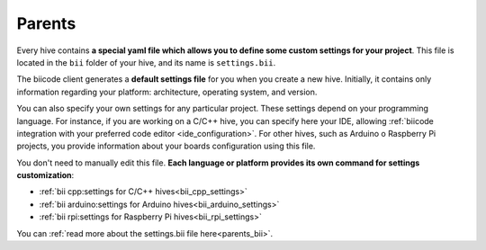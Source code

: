 .. _parents:

Parents
========

Every hive contains **a special yaml file which allows you to define some custom settings for your project**. This file is located in the ``bii`` folder of your hive, and its name is ``settings.bii``.

The biicode client generates a **default settings file** for you when you create a new hive. Initially, it contains only information regarding your platform: architecture, operating system, and version.

You can also specify your own settings for any particular project. These settings depend on your programming language. For instance, if you are working on a C/C++ hive, you can specify here your IDE, allowing :ref:`biicode integration with your preferred code editor <ide_configuration>`. For other hives, such as Arduino o Raspberry Pi projects, you provide information about your boards configuration using this file.

You don't need to manually edit this file. **Each language or platform provides its own command for settings customization**:

* :ref:`bii cpp:settings for C/C++ hives<bii_cpp_settings>`
* :ref:`bii arduino:settings for Arduino hives<bii_arduino_settings>`
* :ref:`bii rpi:settings for Raspberry Pi hives<bii_rpi_settings>`


You can :ref:`read more about the settings.bii file here<parents_bii>`.

